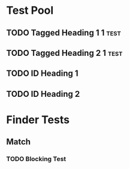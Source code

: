 * Test Pool
** TODO Tagged Heading 1                                            :1:test:
** TODO Tagged Heading 2                                            :1:test:
** TODO ID Heading 1
:PROPERTIES:
:ID:       0d491588-7da3-43c5-b51a-87fbd34f79f7
:END:
** TODO ID Heading 2
:PROPERTIES:
:ID:       b010cbad-60dc-46ef-a164-eb155e62cbb2
:END:
* Finder Tests
** Match
*** TODO Blocking Test
:PROPERTIES:
:BLOCKER:  match(test&1)
:ID:       caccd0a6-d400-410a-9018-b0635b07a37e
:END:
